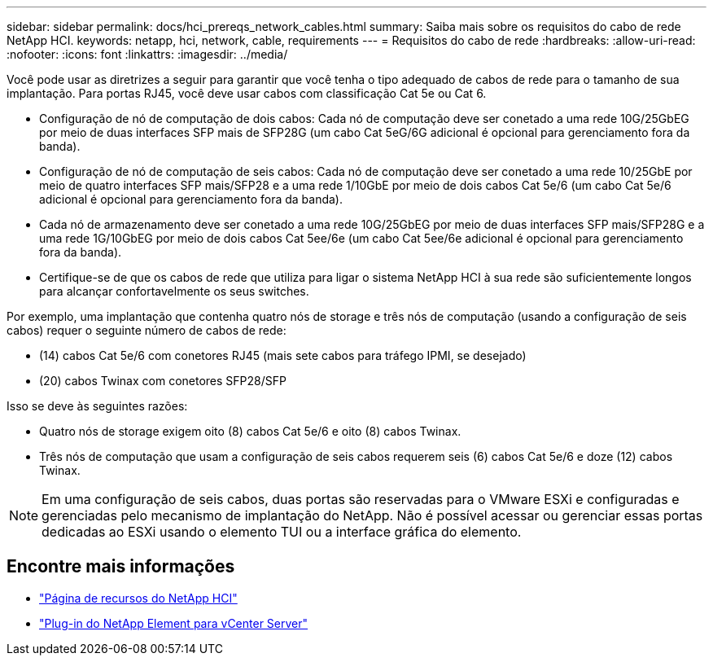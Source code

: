 ---
sidebar: sidebar 
permalink: docs/hci_prereqs_network_cables.html 
summary: Saiba mais sobre os requisitos do cabo de rede NetApp HCI. 
keywords: netapp, hci, network, cable, requirements 
---
= Requisitos do cabo de rede
:hardbreaks:
:allow-uri-read: 
:nofooter: 
:icons: font
:linkattrs: 
:imagesdir: ../media/


[role="lead"]
Você pode usar as diretrizes a seguir para garantir que você tenha o tipo adequado de cabos de rede para o tamanho de sua implantação. Para portas RJ45, você deve usar cabos com classificação Cat 5e ou Cat 6.

* Configuração de nó de computação de dois cabos: Cada nó de computação deve ser conetado a uma rede 10G/25GbEG por meio de duas interfaces SFP mais de SFP28G (um cabo Cat 5eG/6G adicional é opcional para gerenciamento fora da banda).
* Configuração de nó de computação de seis cabos: Cada nó de computação deve ser conetado a uma rede 10/25GbE por meio de quatro interfaces SFP mais/SFP28 e a uma rede 1/10GbE por meio de dois cabos Cat 5e/6 (um cabo Cat 5e/6 adicional é opcional para gerenciamento fora da banda).
* Cada nó de armazenamento deve ser conetado a uma rede 10G/25GbEG por meio de duas interfaces SFP mais/SFP28G e a uma rede 1G/10GbEG por meio de dois cabos Cat 5ee/6e (um cabo Cat 5ee/6e adicional é opcional para gerenciamento fora da banda).
* Certifique-se de que os cabos de rede que utiliza para ligar o sistema NetApp HCI à sua rede são suficientemente longos para alcançar confortavelmente os seus switches.


Por exemplo, uma implantação que contenha quatro nós de storage e três nós de computação (usando a configuração de seis cabos) requer o seguinte número de cabos de rede:

* (14) cabos Cat 5e/6 com conetores RJ45 (mais sete cabos para tráfego IPMI, se desejado)
* (20) cabos Twinax com conetores SFP28/SFP


Isso se deve às seguintes razões:

* Quatro nós de storage exigem oito (8) cabos Cat 5e/6 e oito (8) cabos Twinax.
* Três nós de computação que usam a configuração de seis cabos requerem seis (6) cabos Cat 5e/6 e doze (12) cabos Twinax.



NOTE: Em uma configuração de seis cabos, duas portas são reservadas para o VMware ESXi e configuradas e gerenciadas pelo mecanismo de implantação do NetApp. Não é possível acessar ou gerenciar essas portas dedicadas ao ESXi usando o elemento TUI ou a interface gráfica do elemento.

[discrete]
== Encontre mais informações

* https://www.netapp.com/hybrid-cloud/hci-documentation/["Página de recursos do NetApp HCI"^]
* https://docs.netapp.com/us-en/vcp/index.html["Plug-in do NetApp Element para vCenter Server"^]

